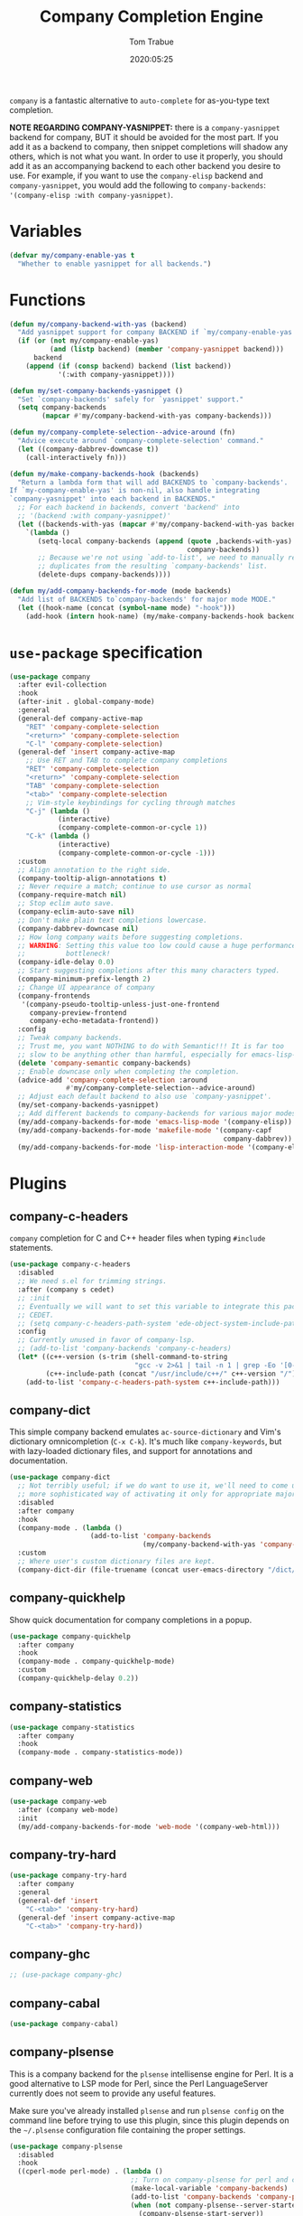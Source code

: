 #+title:  Company Completion Engine
#+author: Tom Trabue
#+email:  tom.trabue@gmail.com
#+date:   2020:05:25
#+tags:   company completion autocomplete lsp
#+STARTUP: fold

=company= is a fantastic alternative to =auto-complete= for as-you-type text
completion.

*NOTE REGARDING COMPANY-YASNIPPET:* there is a =company-yasnippet= backend for
company, BUT it should be avoided for the most part. If you add it as a backend
to company, then snippet completions will shadow any others, which is not what
you want. In order to use it properly, you should add it as an accompanying
backend to each other backend you desire to use. For example, if you want to use
the =company-elisp= backend and =company-yasnippet=, you would add the following
to =company-backends=: ='(company-elisp :with company-yasnippet)=.

* Variables
  #+begin_src emacs-lisp
    (defvar my/company-enable-yas t
      "Whether to enable yasnippet for all backends.")
  #+end_src

* Functions
  #+begin_src emacs-lisp
    (defun my/company-backend-with-yas (backend)
      "Add yasnippet support for company BACKEND if `my/company-enable-yas' is non-nil."
      (if (or (not my/company-enable-yas)
              (and (listp backend) (member 'company-yasnippet backend)))
          backend
        (append (if (consp backend) backend (list backend))
                '(:with company-yasnippet))))

    (defun my/set-company-backends-yasnippet ()
      "Set `company-backends' safely for `yasnippet' support."
      (setq company-backends
            (mapcar #'my/company-backend-with-yas company-backends)))

    (defun my/company-complete-selection--advice-around (fn)
      "Advice execute around `company-complete-selection' command."
      (let ((company-dabbrev-downcase t))
        (call-interactively fn)))

    (defun my/make-company-backends-hook (backends)
      "Return a lambda form that will add BACKENDS to `company-backends'.
    If `my-company-enable-yas' is non-nil, also handle integrating
    `company-yasnippet' into each backend in BACKENDS."
      ;; For each backend in backends, convert 'backend' into
      ;; '(backend :with company-yasnippet)'
      (let ((backends-with-yas (mapcar #'my/company-backend-with-yas backends)))
        `(lambda ()
           (setq-local company-backends (append (quote ,backends-with-yas)
                                                company-backends))
           ;; Because we're not using `add-to-list', we need to manually remove
           ;; duplicates from the resulting `company-backends' list.
           (delete-dups company-backends))))

    (defun my/add-company-backends-for-mode (mode backends)
      "Add list of BACKENDS to`company-backends' for major mode MODE."
      (let ((hook-name (concat (symbol-name mode) "-hook")))
        (add-hook (intern hook-name) (my/make-company-backends-hook backends))))
  #+end_src

* =use-package= specification
  #+begin_src emacs-lisp
    (use-package company
      :after evil-collection
      :hook
      (after-init . global-company-mode)
      :general
      (general-def company-active-map
        "RET" 'company-complete-selection
        "<return>" 'company-complete-selection
        "C-l" 'company-complete-selection)
      (general-def 'insert company-active-map
        ;; Use RET and TAB to complete company completions
        "RET" 'company-complete-selection
        "<return>" 'company-complete-selection
        "TAB" 'company-complete-selection
        "<tab>" 'company-complete-selection
        ;; Vim-style keybindings for cycling through matches
        "C-j" (lambda ()
                (interactive)
                (company-complete-common-or-cycle 1))
        "C-k" (lambda ()
                (interactive)
                (company-complete-common-or-cycle -1)))
      :custom
      ;; Align annotation to the right side.
      (company-tooltip-align-annotations t)
      ;; Never require a match; continue to use cursor as normal
      (company-require-match nil)
      ;; Stop eclim auto save.
      (company-eclim-auto-save nil)
      ;; Don't make plain text completions lowercase.
      (company-dabbrev-downcase nil)
      ;; How long company waits before suggesting completions.
      ;; WARNING: Setting this value too low could cause a huge performance
      ;;          bottleneck!
      (company-idle-delay 0.0)
      ;; Start suggesting completions after this many characters typed.
      (company-minimum-prefix-length 2)
      ;; Change UI appearance of company
      (company-frontends
       '(company-pseudo-tooltip-unless-just-one-frontend
         company-preview-frontend
         company-echo-metadata-frontend))
      :config
      ;; Tweak company backends.
      ;; Trust me, you want NOTHING to do with Semantic!!! It is far too
      ;; slow to be anything other than harmful, especially for emacs-lisp-mode.
      (delete 'company-semantic company-backends)
      ;; Enable downcase only when completing the completion.
      (advice-add 'company-complete-selection :around
                  #'my/company-complete-selection--advice-around)
      ;; Adjust each default backend to also use `company-yasnippet'.
      (my/set-company-backends-yasnippet)
      ;; Add different backends to company-backends for various major modes.
      (my/add-company-backends-for-mode 'emacs-lisp-mode '(company-elisp))
      (my/add-company-backends-for-mode 'makefile-mode '(company-capf
                                                         company-dabbrev))
      (my/add-company-backends-for-mode 'lisp-interaction-mode '(company-elisp)))
  #+end_src

* Plugins
** company-c-headers
   =company= completion for C and C++ header files when typing =#include=
   statements.

   #+begin_src emacs-lisp
     (use-package company-c-headers
       :disabled
       ;; We need s.el for trimming strings.
       :after (company s cedet)
       ;; :init
       ;; Eventually we will want to set this variable to integrate this package
       ;; CEDET.
       ;; (setq company-c-headers-path-system 'ede-object-system-include-path)
       :config
       ;; Currently unused in favor of company-lsp.
       ;; (add-to-list 'company-backends 'company-c-headers)
       (let* ((c++-version (s-trim (shell-command-to-string
                                    "gcc -v 2>&1 | tail -n 1 | grep -Eo '[0-9]+(\.[0-9]+)*'")))
              (c++-include-path (concat "/usr/include/c++/" c++-version "/")))
         (add-to-list 'company-c-headers-path-system c++-include-path)))
   #+end_src

** company-dict
   This simple company backend emulates =ac-source-dictionary= and Vim's
   dictionary omnicompletion (=C-x C-k=). It's much like =company-keywords=, but
   with lazy-loaded dictionary files, and support for annotations and
   documentation.

   #+begin_src emacs-lisp
     (use-package company-dict
       ;; Not terribly useful; if we do want to use it, we'll need to come up with a
       ;; more sophisticated way of activating it only for appropriate major modes.
       :disabled
       :after company
       :hook
       (company-mode . (lambda ()
                         (add-to-list 'company-backends
                                      (my/company-backend-with-yas 'company-dict))))
       :custom
       ;; Where user's custom dictionary files are kept.
       (company-dict-dir (file-truename (concat user-emacs-directory "/dict/"))))
   #+end_src

** company-quickhelp
   Show quick documentation for company completions in a popup.

   #+begin_src emacs-lisp
     (use-package company-quickhelp
       :after company
       :hook
       (company-mode . company-quickhelp-mode)
       :custom
       (company-quickhelp-delay 0.2))
   #+end_src

** company-statistics
   #+begin_src emacs-lisp
     (use-package company-statistics
       :after company
       :hook
       (company-mode . company-statistics-mode))
   #+end_src

** company-web
   #+begin_src emacs-lisp
     (use-package company-web
       :after (company web-mode)
       :init
       (my/add-company-backends-for-mode 'web-mode '(company-web-html)))
   #+end_src

** company-try-hard
   #+begin_src emacs-lisp
     (use-package company-try-hard
       :after company
       :general
       (general-def 'insert
         "C-<tab>" 'company-try-hard)
       (general-def 'insert company-active-map
         "C-<tab>" 'company-try-hard))
   #+end_src

** company-ghc
   #+begin_src emacs-lisp
     ;; (use-package company-ghc)
   #+end_src

** company-cabal
   #+begin_src emacs-lisp
     (use-package company-cabal)
   #+end_src

** company-plsense
   This is a company backend for the =plsense= intellisense engine for Perl.  It
   is a good alternative to LSP mode for Perl, since the Perl LanguageServer
   currently does not seem to provide any useful features.

   Make sure you've already installed =plsense= and run =plsense config= on the
   command line before trying to use this plugin, since this plugin depends on
   the =~/.plsense= configuration file containing the proper settings.

   #+begin_src emacs-lisp
     (use-package company-plsense
       :disabled
       :hook
       ((cperl-mode perl-mode) . (lambda ()
                                   ;; Turn on company-plsense for perl and cperl mode.
                                   (make-local-variable 'company-backends)
                                   (add-to-list 'company-backends 'company-plsense)
                                   (when (not company-plsense--server-started-p)
                                     (company-plsense-start-server))
                                   (company-plsense-init)))
       :init
       (setq company-plsense-ignore-compile-errors t))
   #+end_src

** company-auctex
   #+begin_src emacs-lisp
     (use-package company-auctex
       :after (auctex company)
       :hook
       (tex-mode . (lambda ()
                     (add-to-list 'company-backends 'company-auctex)
                     (company-auctex-init))))
   #+end_src

** company-lsp
   =company-lsp= is a company backend supporting =lsp-mode=.

   *NOTE*: You should never have to use =company-lsp=! It is a deprecated
   package that is only useful in particular circumstances. The only supported
   company backend for =lsp-mode= is =company-capf=, so try using that one
   first.

   #+begin_src emacs-lisp
     (use-package company-lsp
       :disabled
       :after (company lsp-mode)
       ;; Only activate company-lsp for specific modes
       :hook
       ((sh-mode c-mode-common) . (lambda ()
                                    (make-local-variable 'company-backends)
                                    (add-to-list 'company-backends 'company-lsp)))
       :custom
       (company-lsp-cache-candidates nil)
       (company-lsp-async t)
       (company-lsp-enable-snippet t)
       (company-lsp-enable-recompletion t))
   #+end_src

** company-box
   =company-box= is a company front-end with icons. It provides a great, modern
   looking UI for company completions similar to something like Visual Studio
   Code.

   *NOTE:* =company-box= only works in GUI Emacs.

   #+begin_src emacs-lisp
     (use-package company-box
       :after company
       :if (display-graphic-p)
       :hook
       (company-mode . company-box-mode))
   #+end_src

** company-prescient
   =prescient= intelligent completion support for =company-mode=.

   #+begin_src emacs-lisp
     (use-package company-prescient
       :after (company prescient)
       :hook
       (company-mode . company-prescient-mode))
   #+end_src
